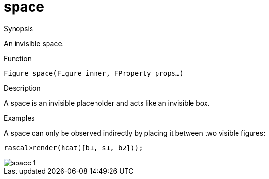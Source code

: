 [[Figures-space]]
# space
:concept: Vis/Figure/Figures/space

.Synopsis
An invisible space.

.Syntax

.Types

.Function
`Figure space(Figure inner, FProperty props...)`

.Description
A space is an invisible placeholder and acts like an invisible box.

.Examples
A space can only be observed indirectly by placing it between two visible figures:
[source,rascal-shell]
----
rascal>render(hcat([b1, s1, b2]));
----


image::{concept}/s1.png[alt="space 1"]


.Benefits

.Pitfalls


:leveloffset: +1

:leveloffset: -1
